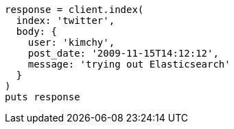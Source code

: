 [source, ruby]
----
response = client.index(
  index: 'twitter',
  body: {
    user: 'kimchy',
    post_date: '2009-11-15T14:12:12',
    message: 'trying out Elasticsearch'
  }
)
puts response
----
